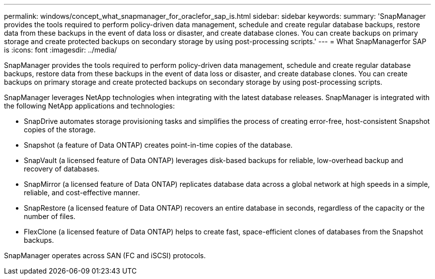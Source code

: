 ---
permalink: windows/concept_what_snapmanager_for_oraclefor_sap_is.html
sidebar: sidebar
keywords: 
summary: 'SnapManager provides the tools required to perform policy-driven data management, schedule and create regular database backups, restore data from these backups in the event of data loss or disaster, and create database clones. You can create backups on primary storage and create protected backups on secondary storage by using post-processing scripts.'
---
= What SnapManagerfor SAP is
:icons: font
:imagesdir: ../media/

[.lead]
SnapManager provides the tools required to perform policy-driven data management, schedule and create regular database backups, restore data from these backups in the event of data loss or disaster, and create database clones. You can create backups on primary storage and create protected backups on secondary storage by using post-processing scripts.

SnapManager leverages NetApp technologies when integrating with the latest database releases. SnapManager is integrated with the following NetApp applications and technologies:

* SnapDrive automates storage provisioning tasks and simplifies the process of creating error-free, host-consistent Snapshot copies of the storage.
* Snapshot (a feature of Data ONTAP) creates point-in-time copies of the database.
* SnapVault (a licensed feature of Data ONTAP) leverages disk-based backups for reliable, low-overhead backup and recovery of databases.
* SnapMirror (a licensed feature of Data ONTAP) replicates database data across a global network at high speeds in a simple, reliable, and cost-effective manner.
* SnapRestore (a licensed feature of Data ONTAP) recovers an entire database in seconds, regardless of the capacity or the number of files.
* FlexClone (a licensed feature of Data ONTAP) helps to create fast, space-efficient clones of databases from the Snapshot backups.

SnapManager operates across SAN (FC and iSCSI) protocols.
